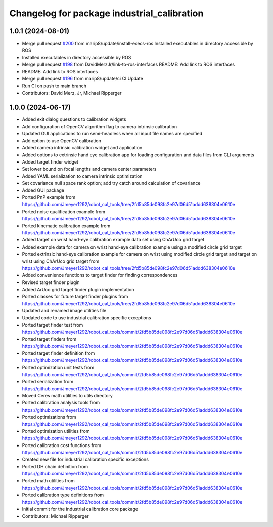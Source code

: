 ^^^^^^^^^^^^^^^^^^^^^^^^^^^^^^^^^^^^^^^^^^^^
Changelog for package industrial_calibration
^^^^^^^^^^^^^^^^^^^^^^^^^^^^^^^^^^^^^^^^^^^^

1.0.1 (2024-08-01)
------------------
* Merge pull request `#200 <https://github.com/marip8/industrial_calibration/issues/200>`_ from marip8/update/install-execs-ros
  Installed executables in directory accessible by ROS
* Installed executables in directory accessible by ROS
* Merge pull request `#198 <https://github.com/marip8/industrial_calibration/issues/198>`_ from DavidMerzJr/link-to-ros-interfaces
  README: Add link to ROS interfaces
* README: Add link to ROS interfaces
* Merge pull request `#196 <https://github.com/marip8/industrial_calibration/issues/196>`_ from marip8/update/ci
  CI Update
* Run CI on push to main branch
* Contributors: David Merz, Jr, Michael Ripperger

1.0.0 (2024-06-17)
------------------
* Added exit dialog questions to calibration widgets
* Add configuration of OpenCV algorithm flag to camera intrinsic calibration
* Updated GUI applications to run semi-headless when all input file names are specified
* Add option to use OpenCV calibration
* Added camera intrinsic calibration widget and application
* Added options to extrinsic hand eye calibration app for loading configuration and data files from CLI arguments
* Added target finder widget
* Set lower bound on focal lengths and camera center parameters
* Added YAML serialization to camera intrinsic optimization
* Set covariance null space rank option; add try catch around calculation of covariance
* Added GUI package
* Ported PnP example from https://github.com/Jmeyer1292/robot_cal_tools/tree/2fd5b85de098fc2e97d06d51addd638304e0610e
* Ported noise qualification example from https://github.com/Jmeyer1292/robot_cal_tools/tree/2fd5b85de098fc2e97d06d51addd638304e0610e
* Ported kinematic calibration example from https://github.com/Jmeyer1292/robot_cal_tools/tree/2fd5b85de098fc2e97d06d51addd638304e0610e
* Added target on wrist hand-eye calibration example data set using ChArUco grid target
* Added example data for camera on wrist hand-eye calibration example using a modified circle grid target
* Ported extrinsic hand-eye calibration example for camera on wrist using modified circle grid target and target on wrist using ChArUco grid target from https://github.com/Jmeyer1292/robot_cal_tools/tree/2fd5b85de098fc2e97d06d51addd638304e0610e
* Added convenience functions to target finder for finding correspondences
* Revised target finder plugin
* Added ArUco grid target finder plugin implementation
* Ported classes for future target finder plugins from https://github.com/Jmeyer1292/robot_cal_tools/tree/2fd5b85de098fc2e97d06d51addd638304e0610e
* Updated and renamed image utilities file
* Updated code to use industrial calibration specific exceptions
* Ported target finder test from https://github.com/Jmeyer1292/robot_cal_tools/commit/2fd5b85de098fc2e97d06d51addd638304e0610e
* Ported target finders from https://github.com/Jmeyer1292/robot_cal_tools/commit/2fd5b85de098fc2e97d06d51addd638304e0610e
* Ported target finder definition from https://github.com/Jmeyer1292/robot_cal_tools/commit/2fd5b85de098fc2e97d06d51addd638304e0610e
* Ported optimization unit tests from https://github.com/Jmeyer1292/robot_cal_tools/commit/2fd5b85de098fc2e97d06d51addd638304e0610e
* Ported serialization from https://github.com/Jmeyer1292/robot_cal_tools/commit/2fd5b85de098fc2e97d06d51addd638304e0610e
* Moved Ceres math utilities to utils directory
* Ported calibration analysis tools from https://github.com/Jmeyer1292/robot_cal_tools/commit/2fd5b85de098fc2e97d06d51addd638304e0610e
* Ported optimizations from https://github.com/Jmeyer1292/robot_cal_tools/commit/2fd5b85de098fc2e97d06d51addd638304e0610e
* Ported optimization utilities from https://github.com/Jmeyer1292/robot_cal_tools/commit/2fd5b85de098fc2e97d06d51addd638304e0610e
* Ported calibration cost functions from https://github.com/Jmeyer1292/robot_cal_tools/commit/2fd5b85de098fc2e97d06d51addd638304e0610e
* Created new file for industrial calibration specific exceptions
* Ported DH chain definition from https://github.com/Jmeyer1292/robot_cal_tools/commit/2fd5b85de098fc2e97d06d51addd638304e0610e
* Ported math utilities from https://github.com/Jmeyer1292/robot_cal_tools/commit/2fd5b85de098fc2e97d06d51addd638304e0610e
* Ported calibration type definitions from https://github.com/Jmeyer1292/robot_cal_tools/commit/2fd5b85de098fc2e97d06d51addd638304e0610e
* Initial commit for the industrial calibration core package
* Contributors: Michael Ripperger

